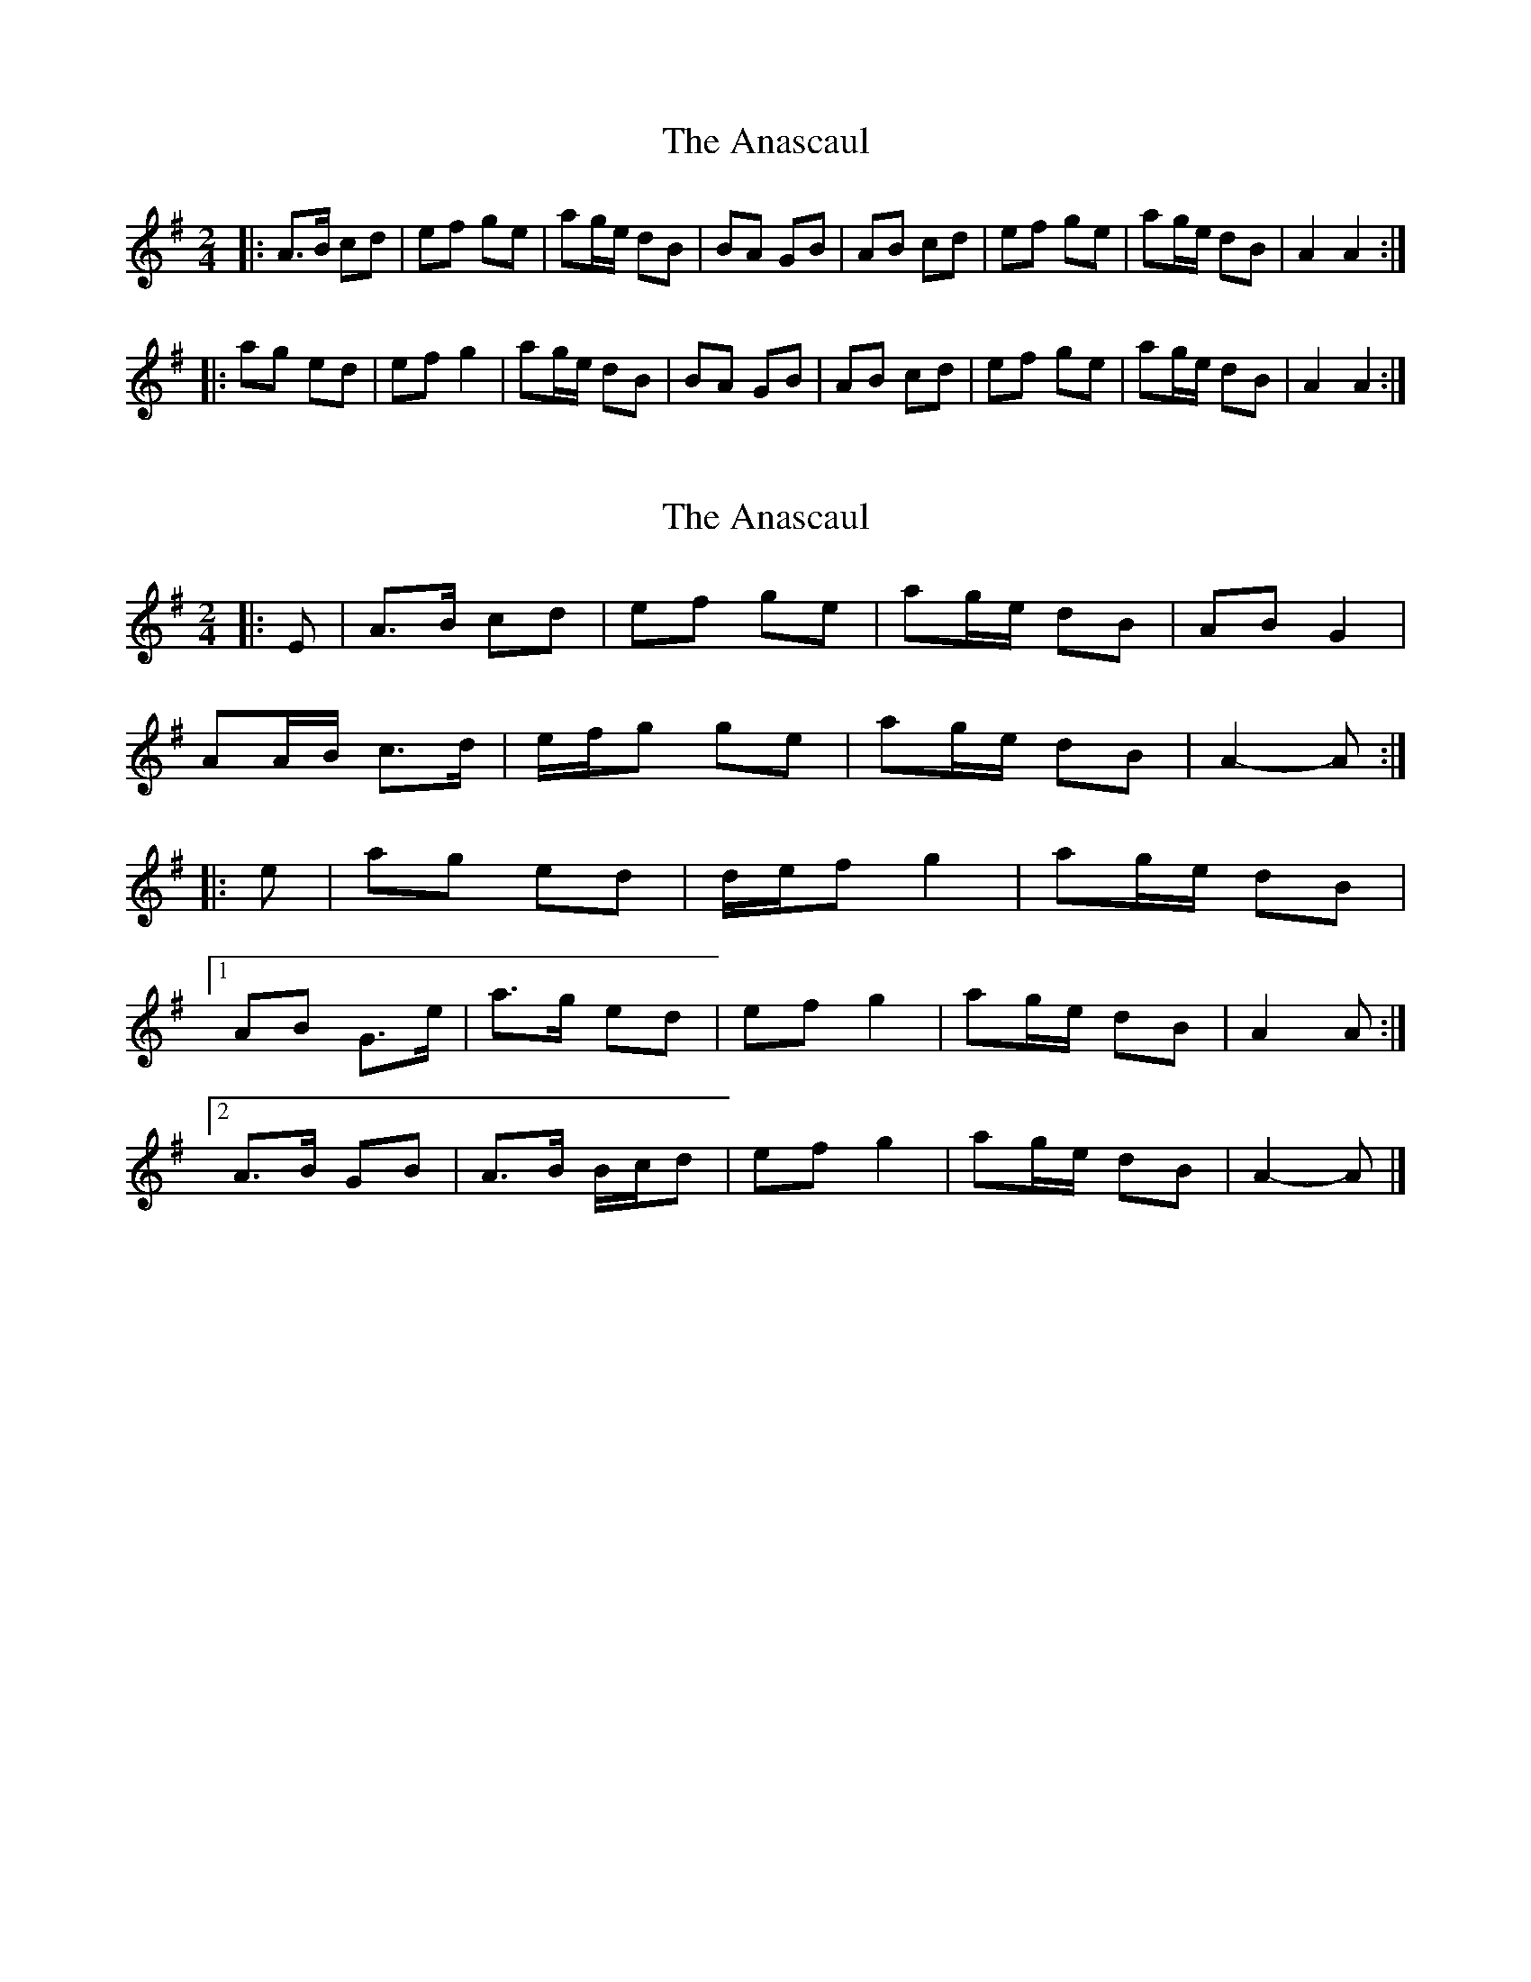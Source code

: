 X: 1
T: Anascaul, The
Z: errik
S: https://thesession.org/tunes/3134#setting3134
R: polka
M: 2/4
L: 1/8
K: Ador
|:A>B cd|ef ge|ag/e/ dB|BA GB|AB cd|ef ge|ag/e/ dB|A2 A2:|
|:ag ed|ef g2|ag/e/ dB|BA GB|AB cd|ef ge|ag/e/ dB|A2 A2:|
X: 2
T: Anascaul, The
Z: ceolachan
S: https://thesession.org/tunes/3134#setting24598
R: polka
M: 2/4
L: 1/8
K: Ador
|: E |A>B cd | ef ge | ag/e/ dB | AB G2 |
AA/B/ c>d | e/f/g ge | ag/e/ dB | A2- A :|
|: e |ag ed | d/e/f g2 | ag/e/ dB |
[1 AB G>e | a>g ed | ef g2 | ag/e/ dB | A2 A :|
[2 A>B GB | A>B B/c/d | ef g2 | ag/e/ dB | A2- A |]
